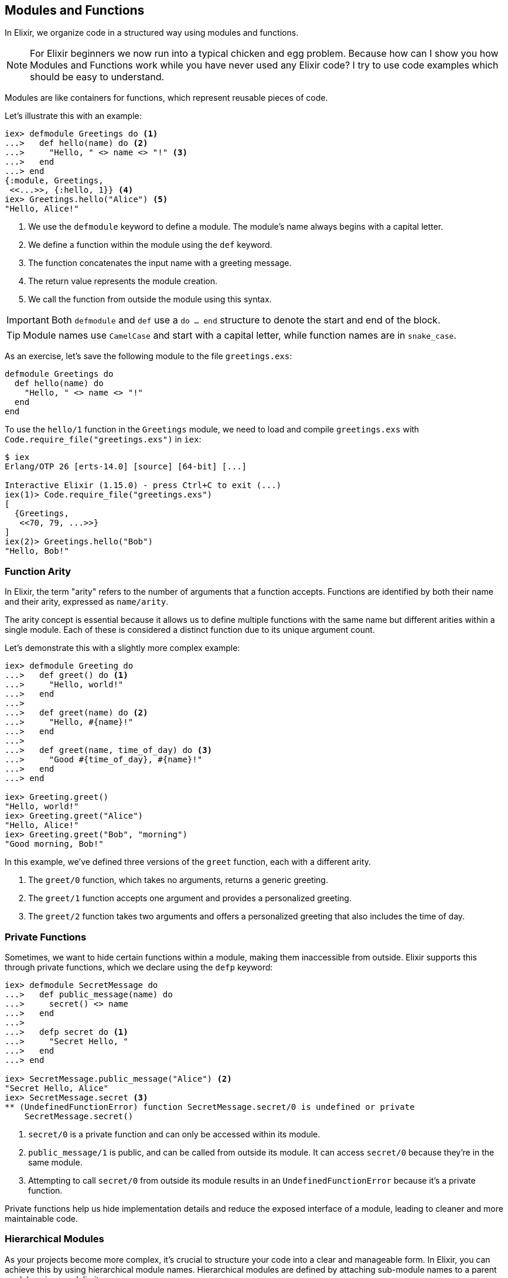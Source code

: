 [[modules-and-functions]]
== Modules and Functions
indexterm:["Modules", "Functions"]

In Elixir, we organize code in a structured way using modules and functions. 

NOTE: For Elixir beginners we now run into a typical chicken and egg problem.
Because how can I show you how Modules and Functions work while you have never
used any Elixir code? I try to use code examples which should be easy to 
understand.

Modules are like containers for functions, which represent reusable pieces of code. 

Let's illustrate this with an example:

[source,elixir]
----
iex> defmodule Greetings do <1>
...>   def hello(name) do <2>
...>     "Hello, " <> name <> "!" <3>
...>   end
...> end
{:module, Greetings,
 <<...>>, {:hello, 1}} <4>
iex> Greetings.hello("Alice") <5>
"Hello, Alice!"
----
<1> We use the `defmodule` keyword to define a module. The module's name always begins with a capital letter.
<2> We define a function within the module using the `def` keyword.
<3> The function concatenates the input name with a greeting message.
<4> The return value represents the module creation.
<5> We call the function from outside the module using this syntax.

IMPORTANT: Both `defmodule` and `def` use a `do ... end` structure to denote the start and end of the block.

TIP: Module names use `CamelCase` and start with a capital letter, while function names are in `snake_case`.

As an exercise, let's save the following module to the file `greetings.exs`:

[source,elixir, :file: greetings.exs]
----
defmodule Greetings do
  def hello(name) do
    "Hello, " <> name <> "!"
  end
end
----

To use the `hello/1` function in the `Greetings` module, we need to load and compile `greetings.exs` with `Code.require_file("greetings.exs")` in `iex`:

[source,elixir]
----
$ iex
Erlang/OTP 26 [erts-14.0] [source] [64-bit] [...]

Interactive Elixir (1.15.0) - press Ctrl+C to exit (...)
iex(1)> Code.require_file("greetings.exs")
[
  {Greetings,
   <<70, 79, ...>>}
]
iex(2)> Greetings.hello("Bob")
"Hello, Bob!"
----

[[function-arity]]
=== Function Arity
indexterm:["Function Arity", "Arity"]

In Elixir, the term "arity" refers to the number of arguments that a function accepts. Functions are identified by both their name and their arity, expressed as `name/arity`.

The arity concept is essential because it allows us to define multiple functions with the same name but different arities within a single module. Each of these is considered a distinct function due to its unique argument count.

Let's demonstrate this with a slightly more complex example:

[source,elixir]
----
iex> defmodule Greeting do
...>   def greet() do <1>
...>     "Hello, world!"
...>   end
...>
...>   def greet(name) do <2>
...>     "Hello, #{name}!"
...>   end
...>
...>   def greet(name, time_of_day) do <3>
...>     "Good #{time_of_day}, #{name}!"
...>   end
...> end

iex> Greeting.greet()
"Hello, world!"
iex> Greeting.greet("Alice")
"Hello, Alice!"
iex> Greeting.greet("Bob", "morning")
"Good morning, Bob!"
----
In this example, we've defined three versions of the `greet` function, each with a different arity. 

<1> The `greet/0` function, which takes no arguments, returns a generic greeting. 
<2> The `greet/1` function accepts one argument and provides a personalized greeting. 
<3> The `greet/2` function takes two arguments and offers a personalized greeting that also includes the time of day.

=== Private Functions
indexterm:["Private Functions"]

Sometimes, we want to hide certain functions within a module, making them inaccessible from outside. Elixir supports this through private functions, which we declare using the `defp` keyword:

[source,elixir]
----
iex> defmodule SecretMessage do
...>   def public_message(name) do
...>     secret() <> name
...>   end
...>
...>   defp secret do <1>
...>     "Secret Hello, "
...>   end
...> end

iex> SecretMessage.public_message("Alice") <2>
"Secret Hello, Alice"
iex> SecretMessage.secret <3>
** (UndefinedFunctionError) function SecretMessage.secret/0 is undefined or private
    SecretMessage.secret()
----
<1> `secret/0` is a private function and can only be accessed within its module.
<2> `public_message/1` is public, and can be called from outside its module. It can access `secret/0` because they're in the same module.
<3> Attempting to call `secret/0` from outside its module results in an `UndefinedFunctionError` because it's a private function.

Private functions help us hide implementation details and reduce the exposed interface of a module, leading to cleaner and more maintainable code.

[[hierarchical-modules]]
=== Hierarchical Modules
indexterm:["Hierarchical Modules"]

As your projects become more complex, it's crucial to structure your code into a clear and manageable form. In Elixir, you can achieve this by using hierarchical module names. Hierarchical modules are defined by attaching sub-module names to a parent module using a `.` delimiter.

Here's a new example with a Fruit Shop:

[source,elixir]
----
iex> defmodule FruitShop.Apples do
...>   def price_per_kg() do
...>     10
...>   end
...> end

iex> FruitShop.Apples.price_per_kg()
10
----
The `.` syntax offers a neat shortcut for defining nested modules. Here's how you can create the same hierarchy using nested module definitions:

[source,elixir]
----
iex> defmodule FruitShop do
...>   defmodule Apples do
...>     def price_per_kg() do
...>       10
...>     end
...>   end
...> end

iex> FruitShop.Apples.price_per_kg()
10
----
Both methods achieve the same result. Your choice between these two depends on your project's structure and your coding style preference.

[[import-modules]]
=== Import
indexterm:["Import", "Import Modules"]

The `import` directive in Elixir provides a way to access public functions from other modules without needing to write out their fully qualified names. This can make your code cleaner and easier to read.

Consider the following `FruitShop.Apples` module:

[source,elixir]
----
iex> defmodule FruitShop.Apples do
...>   def price_per_kg() do
...>     10
...>   end
...> end
----

By importing this module, you can call its functions directly, without having to prefix them with the module's name:

[source,elixir]
----
iex> import FruitShop.Apples
FruitShop.Apples
iex> price_per_kg()
10
----

Here, importing `FruitShop.Apples` lets you call `price_per_kg/0` directly, eliminating the need to use the `FruitShop.Apples.` prefix.

=== Selective Importing
indexterm:["Import", "Selective Import"]

While importing a module grants you access to all its public functions, there might be times when you want to import only specific functions from a module. Elixir allows you to do this using a selective import.

For instance, suppose the `FruitShop.Apples` module also had a `quantity_in_stock/0` function. But if you only needed `price_per_kg/0` in your current context, you could import just that function like so:

[source,elixir]
----
iex> defmodule FruitShop.Apples do
...>   def price_per_kg() do
...>     10
...>   end
...>   def quantity_in_stock() do
...>     100
...>   end
...> end

iex> import FruitShop.Apples, only: [price_per_kg: 0]
FruitShop.Apples
iex> price_per_kg()
10
----
Here, `import FruitShop.Apples, only: [price_per_kg: 0]` means that only the `price_per_kg/0` function from `FruitShop.Apples` is available for direct calling. This can help reduce naming conflicts and makes it clear which functions are being used from the imported module.

[[import-hierarchical-modules]]
=== Hierarchical Modules
indexterm:["Import Hierarchical Modules"]

When working with hierarchical modules, importing them can simplify access to their functions. For instance, let's use the `FruitShop.Apples` module:

[source,elixir]
----
iex> defmodule FruitShop.Apples do
...>   def price_per_kg() do
...>     10
...>   end
...> end

iex> import FruitShop.Apples
FruitShop.Apples
iex> price_per_kg()
10
----
By importing `FruitShop.Apples`, you can call `price_per_kg/0` directly, without specifying the module name.

[[alias-modules]]
=== Alias
indexterm:["Alias"]

The `alias` directive offers a convenient way to assign a shorter, alternative name to a module. This can improve both readability and maintainability of your code by reducing verbosity when accessing the module's functions.

Take a look at the `FruitShop.Apples` module:

[source,elixir]
----
iex> defmodule FruitShop.Apples do
...>   def price_per_kg() do
...>     10
...>   end
...> end
----

To make calling this module's functions less verbose, you can use the `alias` directive to assign it a shorter name:

[source,elixir]
----
iex> alias FruitShop.Apples, as: Apples
FruitShop.Apples
iex> Apples.price_per_kg()
10
----

In the code above, we've created an alias for `FruitShop.Apples` as `Apples`.

For a quicker and more direct way, you can simply use `alias FruitShop.Apples`. Elixir will automatically infer the alias from the last part of the module name, in this case `Apples`:

[source,elixir]
----
iex> alias FruitShop.Apples
FruitShop.Apples
iex> Apples.price_per_kg()
10
----

In this example, the `alias FruitShop.Apples` directive lets you call functions from `FruitShop.Apples` using the shortened name `Apples`. This can significantly improve readability when working with modules that have long or complex names.

[[use-keyword]]
=== Use
indexterm:["Use", "Metaprogramming"]

Elixir's `use` keyword is a cornerstone of metaprogramming in Elixir. It is a powerful tool that helps keep our code DRY (Don't Repeat Yourself) by allowing us to perform certain actions defined in another module within the current module.

NOTE: I won't delve too deeply into metaprogramming here. I'm simply covering it to ensure that you can recognize it when you come across it unexpectedly.

Metaprogramming is a technique that helps us write code that generates or modifies other code. In the context of Elixir, we can think of the `use` keyword as a way to inject code from one module into another. This is accomplished through the use of the `__using__` macro in the module that is being used.

Let's illustrate this with a more comprehensive example involving a `Discount` module and two fruit modules, `Apples` and `Bananas`:

[source,elixir]
----
defmodule Discount do
  defmacro __using__(_) do
    quote do
      def apply_discount(price, percentage) do
        price - (price * (percentage / 100))
      end
    end
  end
end

defmodule FruitShop.Apples do
  use Discount

  def price_per_kg() do
    10
  end
end

defmodule FruitShop.Bananas do
  use Discount

  def price_per_kg() do
    5
  end
end
----
In these examples, both the `FruitShop.Apples` and `FruitShop.Bananas` modules *use* the `Discount` module. The `use` keyword triggers the `__using__` macro in the `Discount` module, which in turn injects the `apply_discount/2` function definition into the `FruitShop.Apples` and `FruitShop.Bananas` modules. Therefore, we can call `apply_discount/2` directly on either of these modules:

[source,elixir]
----
iex> FruitShop.Apples.apply_discount(10, 20)
8

iex> FruitShop.Bananas.apply_discount(5, 15)
4.25
----
In these cases, we've applied a 20% discount to the price of apples (which was 10), and the result is 8. Similarly, we've applied a 15% discount to the price of bananas (which was 5), and the result is 4.25. 

By leveraging the power of the `use` keyword and metaprogramming, we've written a versatile `Discount` module that can be used across multiple fruit modules to apply discounts to their prices.

NOTE: If you're working with a Phoenix application, you might see `use
ExUnit.Case` in your test files. This is a practical example where `ExUnit.Case`
provides a set of functionalities (like assert functions) that will be
accessible within your test cases.

